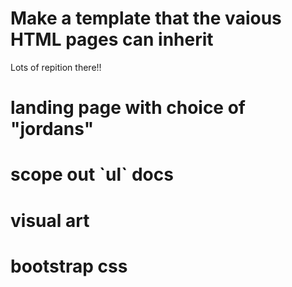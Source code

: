 * Make a template that the vaious HTML pages can inherit
Lots of repition there!!
* landing page with choice of "jordans"
* scope out `ul` docs
* visual art
* bootstrap css
